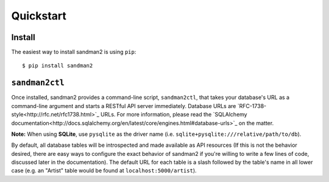 Quickstart
==========

Install
-------

The easiest way to install sandman2 is using ``pip``::

    $ pip install sandman2

``sandman2ctl``
---------------

Once installed, sandman2 provides a command-line script, ``sandman2ctl``, that
takes your database's URL as a command-line argument and starts a RESTful API
server immediately. Database URLs are `RFC-1738-style<http://rfc.net/rfc1738.html>`_ URLs.
For more information, please read the `SQLAlchemy documentation<http://docs.sqlalchemy.org/en/latest/core/engines.html#database-urls>`_ on the matter.

**Note:** When using **SQLite**, use ``pysqlite`` as the driver name (i.e.  ``sqlite+pysqlite:///relative/path/to/db``). 

By default, all database tables will be introspected and made available
as API resources (If this is not the behavior desired, there are easy ways to
configure the exact behavior of sandman2 if you're willing to write a few lines
of code, discussed later in the documentation). The default URL for each table is
a slash followed by the table's name in all lower case (e.g. an "Artist" table would be found at ``localhost:5000/artist``).
